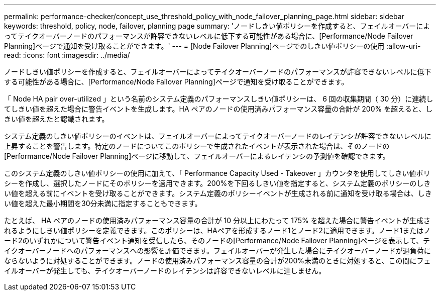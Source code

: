 ---
permalink: performance-checker/concept_use_threshold_policy_with_node_failover_planning_page.html 
sidebar: sidebar 
keywords: threshold, policy, node, failover, planning page 
summary: 'ノードしきい値ポリシーを作成すると、フェイルオーバーによってテイクオーバーノードのパフォーマンスが許容できないレベルに低下する可能性がある場合に、[Performance/Node Failover Planning]ページで通知を受け取ることができます。' 
---
= [Node Failover Planning]ページでのしきい値ポリシーの使用
:allow-uri-read: 
:icons: font
:imagesdir: ../media/


[role="lead"]
ノードしきい値ポリシーを作成すると、フェイルオーバーによってテイクオーバーノードのパフォーマンスが許容できないレベルに低下する可能性がある場合に、[Performance/Node Failover Planning]ページで通知を受け取ることができます。

「 Node HA pair over-utilized 」という名前のシステム定義のパフォーマンスしきい値ポリシーは、 6 回の収集期間（ 30 分）に連続してしきい値を超えた場合に警告イベントを生成します。HA ペアのノードの使用済みパフォーマンス容量の合計が 200% を超えると、しきい値を超えたと認識されます。

システム定義のしきい値ポリシーのイベントは、フェイルオーバーによってテイクオーバーノードのレイテンシが許容できないレベルに上昇することを警告します。特定のノードについてこのポリシーで生成されたイベントが表示された場合は、そのノードの[Performance/Node Failover Planning]ページに移動して、フェイルオーバーによるレイテンシの予測値を確認できます。

このシステム定義のしきい値ポリシーの使用に加えて、「 Performance Capacity Used - Takeover 」カウンタを使用してしきい値ポリシーを作成し、選択したノードにそのポリシーを適用できます。200%を下回るしきい値を指定すると、システム定義のポリシーのしきい値を超える前にイベントを受け取ることができます。システム定義のポリシーイベントが生成される前に通知を受け取る場合は、しきい値を超えた最小期間を30分未満に指定することもできます。

たとえば、 HA ペアのノードの使用済みパフォーマンス容量の合計が 10 分以上にわたって 175% を超えた場合に警告イベントが生成されるようにしきい値ポリシーを定義できます。このポリシーは、HAペアを形成するノード1とノード2に適用できます。ノード1またはノード2のいずれかについて警告イベント通知を受信したら、そのノードの[Performance/Node Failover Planning]ページを表示して、テイクオーバーノードへのパフォーマンスへの影響を評価できます。フェイルオーバーが発生した場合にテイクオーバーノードが過負荷にならないように対処することができます。ノードの使用済みパフォーマンス容量の合計が200%未満のときに対処すると、この間にフェイルオーバーが発生しても、テイクオーバーノードのレイテンシは許容できないレベルに達しません。
